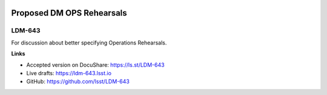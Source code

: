 .. image:: https://img.shields.io/badge/ldm--643-lsst.io-brightgreen.svg
   :target: https://ldm-643.lsst.io
.. image:: https://travis-ci.org/lsst/LDM-643.svg
   :target: https://travis-ci.org/lsst/LDM-643

##########################
Proposed DM OPS Rehearsals
##########################

LDM-643
=======

For discussion about better specifying Operations Rehearsals.

**Links**

- Accepted version on DocuShare: https://ls.st/LDM-643
- Live drafts: https://ldm-643.lsst.io
- GitHub: https://github.com/lsst/LDM-643
